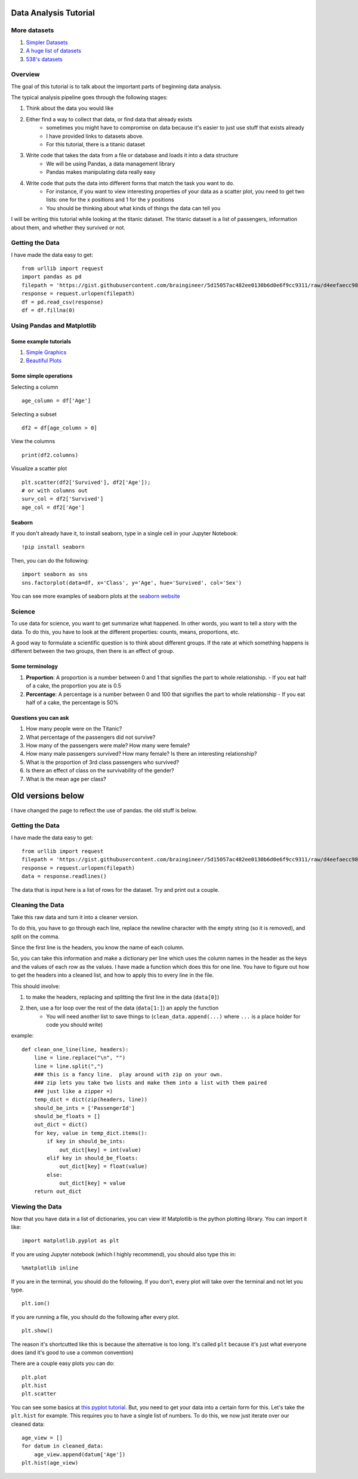 Data Analysis Tutorial
======================


More datasets
-------------

1. `Simpler Datasets <https://vincentarelbundock.github.io/Rdatasets/datasets.html>`_
2. `A huge list of datasets <https://github.com/caesar0301/awesome-public-datasets>`_
3. `538's datasets <https://github.com/fivethirtyeight/data>`_

Overview
--------

The goal of this tutorial is to talk about the important parts of beginning data analysis.

The typical analysis pipeline goes through the following stages:

1. Think about the data you would like
2. Either find a way to collect that data, or find data that already exists
    - sometimes you might have to compromise on data because it's easier to just use stuff that exists already
    - I have provided links to datasets above. 
    - For this tutorial, there is a titanic dataset
3. Write code that takes the data from a file or database and loads it into a data structure
    - We will be using Pandas, a data management library
    - Pandas makes manipulating data really easy
4. Write code that puts the data into different forms that match the task you want to do.
    - For instance, if you want to view interesting properties of your data as a scatter plot, you need to get two lists: one for the x positions and 1 for the y positions
    - You should be thinking about what kinds of things the data can tell you

I will be writing this tutorial while looking at the titanic dataset. 
The titanic dataset is a list of passengers, information about them, and whether they survived or not.


Getting the Data
----------------

I have made the data easy to get:
::
    from urllib import request
    import pandas as pd
    filepath = 'https://gist.githubusercontent.com/braingineer/5d15057ac482ee0130b6d0e6f9cc9311/raw/d4eefaecc98b342ec578cf3512184556e8856750/titanic.csv'
    response = request.urlopen(filepath)
    df = pd.read_csv(response)
    df = df.fillna(0)


Using Pandas and Matplotlib
---------------------------

Some example tutorials
**********************
1. `Simple Graphics <http://pbpython.com/simple-graphing-pandas.html>`_
2. `Beautiful Plots <https://datasciencelab.wordpress.com/2013/12/21/beautiful-plots-with-pandas-and-matplotlib/>`_

Some simple operations
**********************

Selecting a column
::
    age_column = df['Age']
    
Selecting a subset 
::
    df2 = df[age_column > 0]
    
View the columns
::
    print(df2.columns)

Visualize a scatter plot
::
    plt.scatter(df2['Survived'], df2['Age']);
    # or with columns out
    surv_col = df2['Survived']
    age_col = df2['Age']
    
Seaborn
*******

If you don't already have it, to install seaborn, type in a single cell in your Jupyter Notebook:
::
    !pip install seaborn

Then, you can do the following:
::
    import seaborn as sns
    sns.factorplot(data=df, x='Class', y='Age', hue='Survived', col='Sex')

You can see more examples of seaborn plots at the `seaborn website <https://stanford.edu/~mwaskom/software/seaborn/examples/index.html>`_


Science
-------

To use data for science, you want to get summarize what happened.  
In other words, you want to tell a story with the data.  
To do this, you have to look at the different properties: counts, means, proportions, etc.

A good way to formulate a scientific question is to think about different groups. 
If the rate at which something happens is different between the two groups, then there is an effect of group. 

Some terminology
****************

1. **Proportion**: A proportion is a number between 0 and 1 that signifies the part to whole relationship.
   - If you eat half of a cake, the proportion you ate is 0.5
2. **Percentage**: A percentage is a number between 0 and 100 that signifies the part to whole relationship
   - If you eat half of a cake, the percentage is 50%

Questions you can ask
*********************

1. How many people were on the Titanic?
2. What percentage of the passengers did not survive?
3. How many of the passengers were male? How many were female?
4. How many male passengers survived?  How many female? Is there an interesting relationship?
5. What is the proportion of 3rd class passengers who survived?   
6. Is there an effect of class on the survivability of the gender?
7. What is the mean age per class?  


Old versions below
==================

I have changed the page to reflect the use of pandas. the old stuff is below. 



Getting the Data
----------------


I have made the data easy to get:
::
    from urllib import request
    filepath = 'https://gist.githubusercontent.com/braingineer/5d15057ac482ee0130b6d0e6f9cc9311/raw/d4eefaecc98b342ec578cf3512184556e8856750/titanic.csv'
    response = request.urlopen(filepath)
    data = response.readlines()
    
The data that is input here is a list of rows for the dataset.  Try and print out a couple.


Cleaning the Data
-----------------

Take this raw data and turn it into a cleaner version. 

To do this, you have to go through each line, replace the newline character with 
the empty string (so it is removed), and split on the comma.  

Since the first line is the headers, you know the name of each column. 

So, you can take this information and make a dictionary per line which uses the 
column names in the header as the keys and the values of each row as the values.  
I have made a function which does this for one line.  You have to figure out how to 
get the headers into a cleaned list, and how to apply this to every line in the file. 

This should involve:

1. to make the headers, replacing and splitting the first line in the data (``data[0]``) 
2. then, use a for loop over the rest of the data (``data[1:]``) an apply the function
    - You will need another list to save things to (``clean_data.append(...)`` where ``...`` is a place holder for code you should write)
example:
::
    def clean_one_line(line, headers):
        line = line.replace("\n", "")
        line = line.split(",")
        ### this is a fancy line.  play around with zip on your own. 
        ### zip lets you take two lists and make them into a list with them paired
        ### just like a zipper =)
        temp_dict = dict(zip(headers, line))
        should_be_ints = ['PassengerId']
        should_be_floats = []
        out_dict = dict()
        for key, value in temp_dict.items():
            if key in should_be_ints:
                out_dict[key] = int(value)
            elif key in should_be_floats:
                out_dict[key] = float(value)
            else:
                out_dict[key] = value
        return out_dict

Viewing the Data
----------------

Now that you have data in a list of dictionaries, you can view it!
Matplotlib is the python plotting library. You can import it like:
::
    import matplotlib.pyplot as plt
    
If you are using Jupyter notebook (which I highly recommend), you should also type this in:
::
    %matplotlib inline

If you are in the terminal, you should do the following. If you don't, every plot will take over the terminal and not let you type.
::
    plt.ion()

If you are running a file, you should do the following after every plot. 
::
    plt.show()

The reason it's shortcutted like this is because the alternative is too long. 
It's called ``plt`` because it's just what everyone does (and it's good to use a common convention)

There are a couple easy plots you can do:
::
    plt.plot
    plt.hist
    plt.scatter

You can see some basics at `this pyplot tutorial <http://matplotlib.org/users/pyplot_tutorial.html>`_.
But, you need to get your data into a certain form for this. 
Let's take the ``plt.hist`` for example.  This requires you to have a single list of numbers.
To do this, we now just iterate over our cleaned data:
::
    age_view = []
    for datum in cleaned_data:
        age_view.append(datum['Age'])
    plt.hist(age_view)
    
    